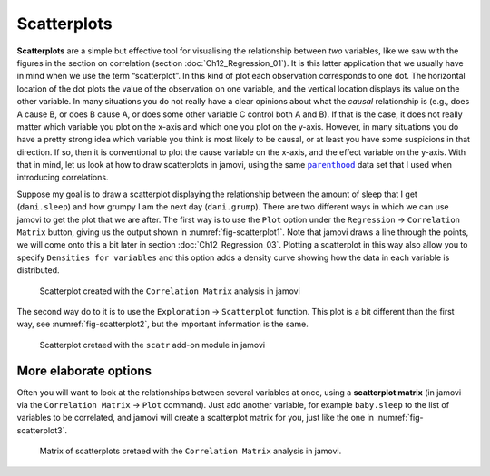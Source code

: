 .. sectionauthor:: `Danielle J. Navarro <https://djnavarro.net/>`_ and `David R. Foxcroft <https://www.davidfoxcroft.com/>`_

Scatterplots
------------

**Scatterplots** are a simple but effective tool for visualising the
relationship between *two* variables, like we saw with the figures in the
section on correlation (section :doc:`Ch12_Regression_01`). It is this latter
application that we usually have in mind when we use the term “scatterplot”.
In this kind of plot each observation corresponds to one dot. The horizontal
location of the dot plots the value of the observation on one variable, and
the vertical location displays its value on the other variable. In many
situations you do not really have a clear opinions about what the *causal*
relationship is (e.g., does A cause B, or does B cause A, or does some other
variable C control both A and B). If that is the case, it does not really
matter which variable you plot on the x-axis and which one you plot on the
y-axis. However, in many situations you do have a pretty strong idea which
variable you think is most likely to be causal, or at least you have some
suspicions in that direction. If so, then it is conventional to plot the cause
variable on the x-axis, and the effect variable on the y-axis. With that in
mind, let us look at how to draw scatterplots in jamovi, using the same
|parenthood|_ data set that I used when introducing correlations.

Suppose my goal is to draw a scatterplot displaying the relationship between
the amount of sleep that I get (``dani.sleep``) and how grumpy I am the next
day (``dani.grump``). There are two different ways in which we can use jamovi
to get the plot that we are after. The first way is to use the ``Plot`` option
under the ``Regression`` → ``Correlation Matrix`` button, giving us the output
shown in :numref:`fig-scatterplot1`. Note that jamovi draws a line through the
points, we will come onto this a bit later in section :doc:`Ch12_Regression_03`.
Plotting a scatterplot in this way also allow you to specify ``Densities for
variables`` and this option adds a density curve showing how the data in each
variable is distributed.

.. ----------------------------------------------------------------------------

.. figure:: ../_images/lsj_scatterplot1.*
   :alt: Scatterplot created with the ``Correlation Matrix`` analysis in jamovi
   :name: fig-scatterplot1

   Scatterplot created with the ``Correlation Matrix`` analysis in jamovi
   
.. ----------------------------------------------------------------------------

The second way do to it is to use the ``Exploration`` → ``Scatterplot``
function. This plot is a bit different than the first way, see
:numref:`fig-scatterplot2`, but the important information is the same.

.. ----------------------------------------------------------------------------

.. figure:: ../_images/lsj_scatterplot2.*
   :alt: Scatterplot cretaed with the ``scatr`` add-on module in jamovi
   :name: fig-scatterplot2

   Scatterplot cretaed with the ``scatr`` add-on module in jamovi
   
.. ----------------------------------------------------------------------------

More elaborate options
~~~~~~~~~~~~~~~~~~~~~~

Often you will want to look at the relationships between several variables at
once, using a **scatterplot matrix** (in jamovi via the ``Correlation Matrix``
→ ``Plot`` command). Just add another variable, for example ``baby.sleep`` to
the list of variables to be correlated, and jamovi will create a scatterplot
matrix for you, just like the one in :numref:`fig-scatterplot3`.

.. ----------------------------------------------------------------------------

.. figure:: ../_images/lsj_scatterplot3.*
   :alt: Matrix of scatterplots cretaed with the ``Correlation Matrix``
         analysis
   :name: fig-scatterplot3

   Matrix of scatterplots cretaed with the ``Correlation Matrix`` analysis
   in jamovi.
      
.. ----------------------------------------------------------------------------

.. |parenthood|                        replace:: ``parenthood``
.. _parenthood:                        ../../_statics/data/parenthood.omv
